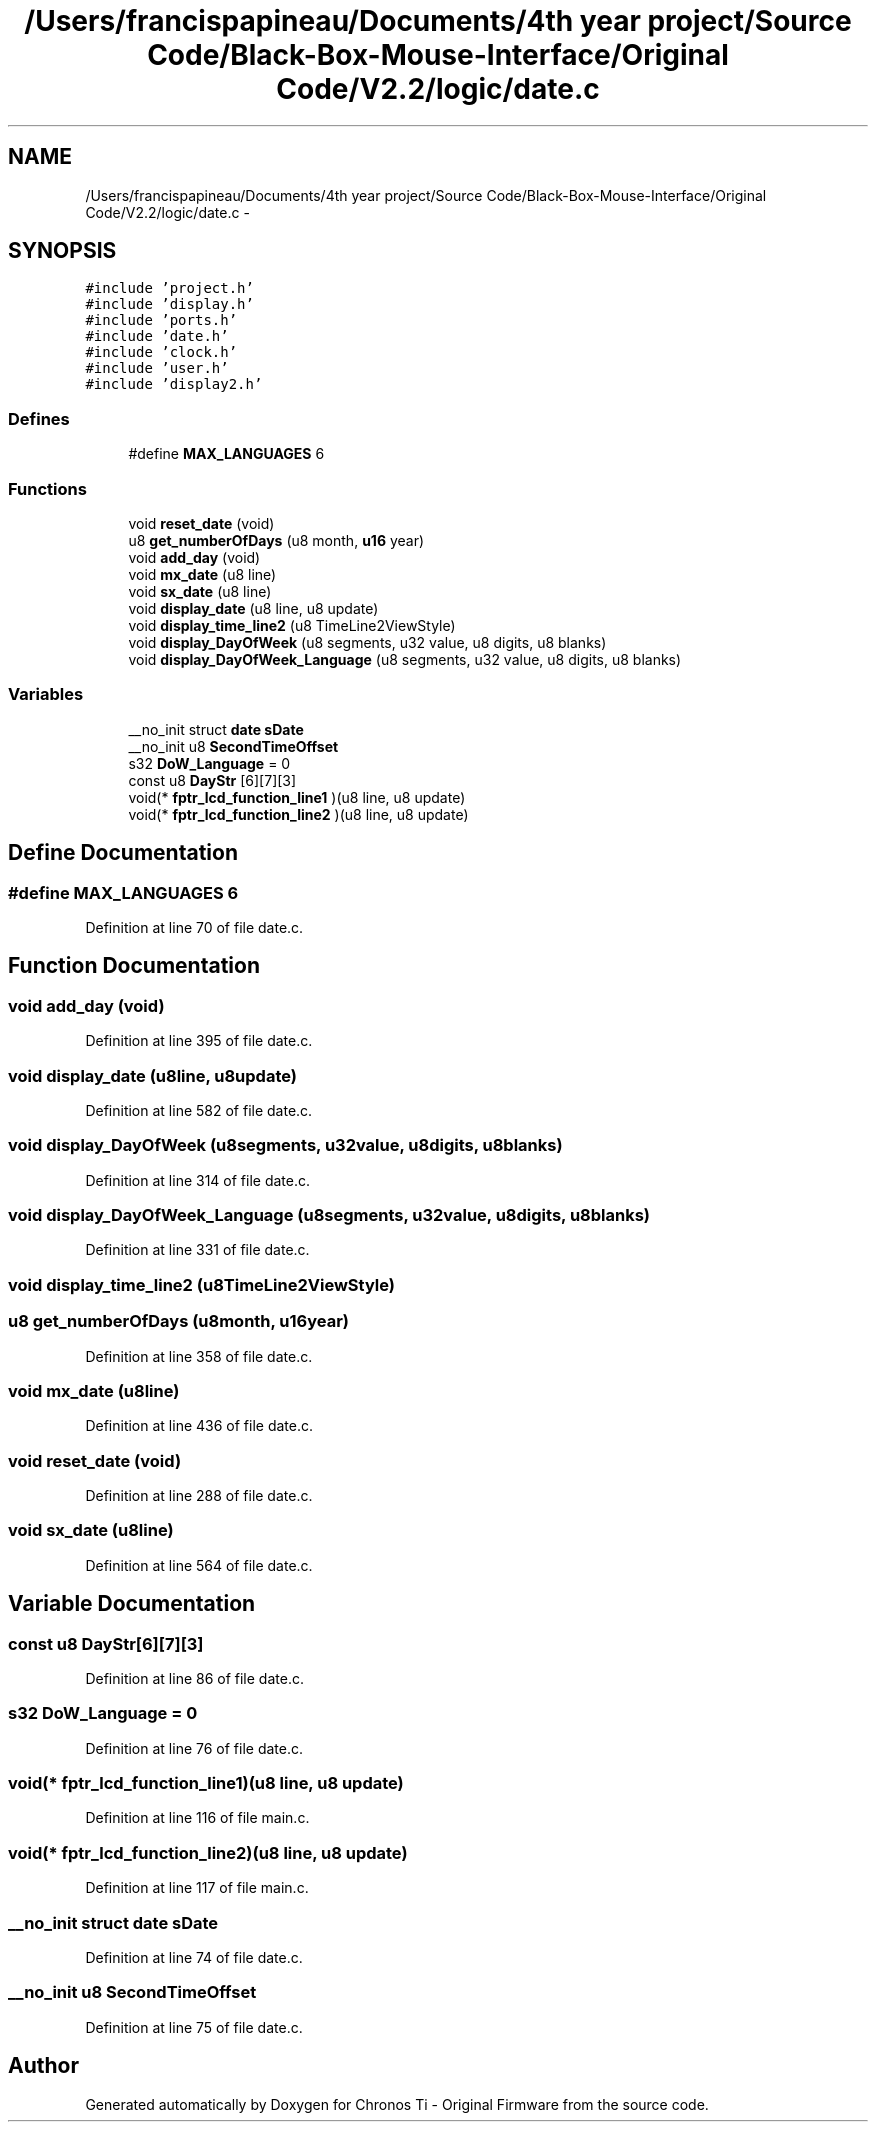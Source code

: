.TH "/Users/francispapineau/Documents/4th year project/Source Code/Black-Box-Mouse-Interface/Original Code/V2.2/logic/date.c" 3 "Sat Jun 22 2013" "Version VER 0.0" "Chronos Ti - Original Firmware" \" -*- nroff -*-
.ad l
.nh
.SH NAME
/Users/francispapineau/Documents/4th year project/Source Code/Black-Box-Mouse-Interface/Original Code/V2.2/logic/date.c \- 
.SH SYNOPSIS
.br
.PP
\fC#include 'project\&.h'\fP
.br
\fC#include 'display\&.h'\fP
.br
\fC#include 'ports\&.h'\fP
.br
\fC#include 'date\&.h'\fP
.br
\fC#include 'clock\&.h'\fP
.br
\fC#include 'user\&.h'\fP
.br
\fC#include 'display2\&.h'\fP
.br

.SS "Defines"

.in +1c
.ti -1c
.RI "#define \fBMAX_LANGUAGES\fP   6"
.br
.in -1c
.SS "Functions"

.in +1c
.ti -1c
.RI "void \fBreset_date\fP (void)"
.br
.ti -1c
.RI "u8 \fBget_numberOfDays\fP (u8 month, \fBu16\fP year)"
.br
.ti -1c
.RI "void \fBadd_day\fP (void)"
.br
.ti -1c
.RI "void \fBmx_date\fP (u8 line)"
.br
.ti -1c
.RI "void \fBsx_date\fP (u8 line)"
.br
.ti -1c
.RI "void \fBdisplay_date\fP (u8 line, u8 update)"
.br
.ti -1c
.RI "void \fBdisplay_time_line2\fP (u8 TimeLine2ViewStyle)"
.br
.ti -1c
.RI "void \fBdisplay_DayOfWeek\fP (u8 segments, u32 value, u8 digits, u8 blanks)"
.br
.ti -1c
.RI "void \fBdisplay_DayOfWeek_Language\fP (u8 segments, u32 value, u8 digits, u8 blanks)"
.br
.in -1c
.SS "Variables"

.in +1c
.ti -1c
.RI "__no_init struct \fBdate\fP \fBsDate\fP"
.br
.ti -1c
.RI "__no_init u8 \fBSecondTimeOffset\fP"
.br
.ti -1c
.RI "s32 \fBDoW_Language\fP = 0"
.br
.ti -1c
.RI "const u8 \fBDayStr\fP [6][7][3]"
.br
.ti -1c
.RI "void(* \fBfptr_lcd_function_line1\fP )(u8 line, u8 update)"
.br
.ti -1c
.RI "void(* \fBfptr_lcd_function_line2\fP )(u8 line, u8 update)"
.br
.in -1c
.SH "Define Documentation"
.PP 
.SS "#define \fBMAX_LANGUAGES\fP   6"
.PP
Definition at line 70 of file date\&.c\&.
.SH "Function Documentation"
.PP 
.SS "void \fBadd_day\fP (void)"
.PP
Definition at line 395 of file date\&.c\&.
.SS "void \fBdisplay_date\fP (u8line, u8update)"
.PP
Definition at line 582 of file date\&.c\&.
.SS "void \fBdisplay_DayOfWeek\fP (u8segments, u32value, u8digits, u8blanks)"
.PP
Definition at line 314 of file date\&.c\&.
.SS "void \fBdisplay_DayOfWeek_Language\fP (u8segments, u32value, u8digits, u8blanks)"
.PP
Definition at line 331 of file date\&.c\&.
.SS "void \fBdisplay_time_line2\fP (u8TimeLine2ViewStyle)"
.SS "u8 \fBget_numberOfDays\fP (u8month, \fBu16\fPyear)"
.PP
Definition at line 358 of file date\&.c\&.
.SS "void \fBmx_date\fP (u8line)"
.PP
Definition at line 436 of file date\&.c\&.
.SS "void \fBreset_date\fP (void)"
.PP
Definition at line 288 of file date\&.c\&.
.SS "void \fBsx_date\fP (u8line)"
.PP
Definition at line 564 of file date\&.c\&.
.SH "Variable Documentation"
.PP 
.SS "const u8 \fBDayStr\fP[6][7][3]"
.PP
Definition at line 86 of file date\&.c\&.
.SS "s32 \fBDoW_Language\fP = 0"
.PP
Definition at line 76 of file date\&.c\&.
.SS "void(* \fBfptr_lcd_function_line1\fP)(u8 line, u8 update)"
.PP
Definition at line 116 of file main\&.c\&.
.SS "void(* \fBfptr_lcd_function_line2\fP)(u8 line, u8 update)"
.PP
Definition at line 117 of file main\&.c\&.
.SS "__no_init struct \fBdate\fP \fBsDate\fP"
.PP
Definition at line 74 of file date\&.c\&.
.SS "__no_init u8 \fBSecondTimeOffset\fP"
.PP
Definition at line 75 of file date\&.c\&.
.SH "Author"
.PP 
Generated automatically by Doxygen for Chronos Ti - Original Firmware from the source code\&.
